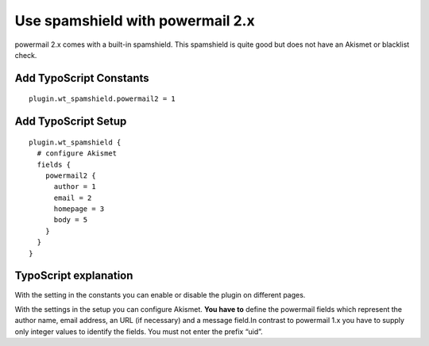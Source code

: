 ﻿

.. ==================================================
.. FOR YOUR INFORMATION
.. --------------------------------------------------
.. -*- coding: utf-8 -*- with BOM.

.. ==================================================
.. DEFINE SOME TEXTROLES
.. --------------------------------------------------
.. role::   underline
.. role::   typoscript(code)
.. role::   ts(typoscript)
   :class:  typoscript
.. role::   php(code)


Use spamshield with powermail 2.x
^^^^^^^^^^^^^^^^^^^^^^^^^^^^^^^^^

powermail 2.x comes with a built-in spamshield. This spamshield is
quite good but does not have an Akismet or blacklist check.


Add TypoScript Constants
""""""""""""""""""""""""

::

   plugin.wt_spamshield.powermail2 = 1


Add TypoScript Setup
""""""""""""""""""""

::

   plugin.wt_spamshield {
     # configure Akismet
     fields {
       powermail2 {
         author = 1
         email = 2
         homepage = 3
         body = 5
       }
     }
   }


TypoScript explanation
""""""""""""""""""""""

With the setting in the constants you can enable or disable the plugin
on different pages.

With the settings in the setup you can configure Akismet. **You have
to** define the powermail fields which represent the author name,
email address, an URL (if necessary) and a message field.In contrast
to powermail 1.x you have to supply only integer values to identify
the fields. You must not enter the prefix “uid”.

